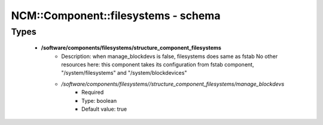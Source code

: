 ######################################
NCM\::Component\::filesystems - schema
######################################

Types
-----

 - **/software/components/filesystems/structure_component_filesystems**
    - Description: when manage_blockdevs is false, filesystems does same as fstab No other resources here: this component takes its configuration from fstab component, "/system/filesystems" and "/system/blockdevices"
    - */software/components/filesystems//structure_component_filesystems/manage_blockdevs*
        - Required
        - Type: boolean
        - Default value: true
